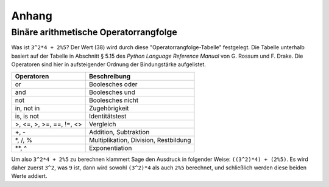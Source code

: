 ******
Anhang
******

.. _section-precedence:

Binäre arithmetische Operatorrangfolge
========================================

Was ist ``3^2*4 + 2%5``? Der Wert (38) wird durch diese
"Operatorrangfolge-Tabelle" festgelegt. Die Tabelle unterhalb basiert
auf der Tabelle in Abschnitt § 5.15 des *Python Language Reference
Manual* von G. Rossum und F. Drake. Die Operatoren sind hier in
aufsteigender Ordnung der Bindungstärke aufgelistet.


==========================  =================
Operatoren                  Beschreibung
==========================  =================
or                          Boolesches oder
and                         Boolesches und
not                         Boolesches nicht
in, not in                  Zugehörigkeit
is, is not                  Identitätstest
>, <=, >, >=, ==, !=, <>    Vergleich
+, -                        Addition, Subtraktion
\*, /, %                    Multiplikation, Division, Restbildung
\*\*, ^                     Exponentiation
==========================  =================

Um also ``3^2*4 + 2%5`` zu berechnen klammert Sage den Ausdruck in
folgender Weise: ``((3^2)*4) + (2%5)``. Es wird daher zuerst ``3^2``,
was ``9`` ist, dann wird sowohl ``(3^2)*4`` als auch ``2%5`` berechnet,
und schließlich werden diese beiden Werte addiert.
